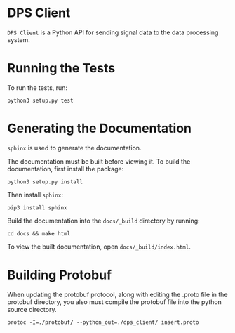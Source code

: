 * DPS Client
~DPS Client~ is a Python API for sending signal data to the data processing
system. 

* Running the Tests
To run the tests, run:

#+BEGIN_SRC shell
python3 setup.py test
#+END_SRC

* Generating the Documentation
~sphinx~ is used to generate the documentation.

The documentation must be built before viewing it. To build the
documentation, first install the package:

#+BEGIN_SRC shell
python3 setup.py install
#+END_SRC

Then install ~sphinx~:

#+BEGIN_SRC shell
pip3 install sphinx
#+END_SRC

Build the documentation into the ~docs/_build~ directory by running:

#+BEGIN_SRC shell
cd docs && make html
#+END_SRC

To view the built documentation, open
~docs/_build/index.html~.
* Building Protobuf
When updating the protobuf protocol, along with editing the .proto file in the protobuf directory,
you also must compile the protobuf file into the python source directory.

#+BEGIN_SRC shell
protoc -I=./protobuf/ --python_out=./dps_client/ insert.proto
#+END_SRC
